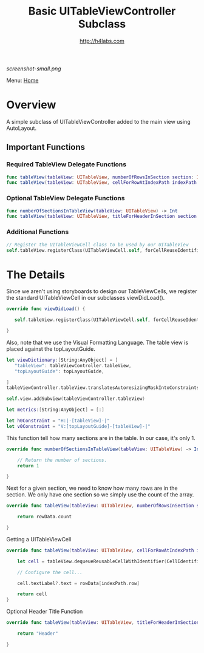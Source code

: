 #+STARTUP: showall
#+TITLE: Basic UITableViewController Subclass
#+AUTHOR: http://h4labs.com
#+HTML_HEAD: <link rel="stylesheet" type="text/css" href="/resources/css/myorg.css" />

[[screenshot-small.png]]

Menu: [[file:../../README.org][Home]]

* Overview

A simple subclass of UITableViewController added to the main view using AutoLayout.

** Important Functions

*** Required TableView Delegate Functions
#+BEGIN_SRC swift
func tableView(tableView: UITableView, numberOfRowsInSection section: Int) -> Int
func tableView(tableView: UITableView, cellForRowAtIndexPath indexPath: NSIndexPath) -> UITableViewCell
#+END_SRC

*** Optional TableView Delegate Functions
#+BEGIN_SRC swift
func numberOfSectionsInTableView(tableView: UITableView) -> Int
func tableView(tableView: UITableView, titleForHeaderInSection section: Int) -> String?
#+END_SRC

*** Additional Functions
#+BEGIN_SRC swift
// Register the UITableViewCell class to be used by our UITableView
self.tableView.registerClass(UITableViewCell.self, forCellReuseIdentifier:CellIdentifier)
#+END_SRC


* The Details

Since we aren't using storyboards to design our TableViewCells, we register the standard UITableViewCell in our subclasses viewDidLoad().

#+BEGIN_SRC swift
override func viewDidLoad() {

   self.tableView.registerClass(UITableViewCell.self, forCellReuseIdentifier:CellIdentifier)

}
#+END_SRC

Also, note that we use the Visual Formatting Language.  The table view is placed against the  topLayoutGuide.

#+BEGIN_SRC swift
let viewDictionary:[String:AnyObject] = [
   "tableView": tableViewController.tableView,
   "topLayoutGuide": topLayoutGuide,

]
tableViewController.tableView.translatesAutoresizingMaskIntoConstraints = false

self.view.addSubview(tableViewController.tableView)

let metrics:[String:AnyObject] = [:]

let h0Constraint = "H:|-[tableView]-|"
let v0Constraint = "V:[topLayoutGuide]-[tableView]-|"
#+END_SRC

This function tell how many sections are in the table.  In our case, it's only 1.

#+BEGIN_SRC swift
override func numberOfSectionsInTableView(tableView: UITableView) -> Int {

    // Return the number of sections.
    return 1

}
#+END_SRC

Next for a given section, we need to know how many rows are in the section.  We only have one section so we simply use the count of the array.

#+BEGIN_SRC swift
override func tableView(tableView: UITableView, numberOfRowsInSection section: Int) -> Int {

    return rowData.count

}
#+END_SRC

Getting a UITableViewCell

#+BEGIN_SRC swift
override func tableView(tableView: UITableView, cellForRowAtIndexPath indexPath: NSIndexPath) -> UITableViewCell {

    let cell = tableView.dequeueReusableCellWithIdentifier(CellIdentifier, forIndexPath: indexPath)

    // Configure the cell...

    cell.textLabel?.text = rowData[indexPath.row]

    return cell
}
#+END_SRC

Optional Header Title Function

#+BEGIN_SRC swift
override func tableView(tableView: UITableView, titleForHeaderInSection section: Int) -> String? {

    return "Header"

}
#+END_SRC
